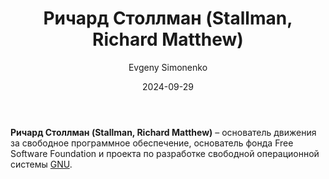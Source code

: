 :PROPERTIES:
:ID:       f8ef55e5-52fb-45a9-8886-773cc96bd660
:END:
#+TITLE: Ричард Столлман (Stallman, Richard Matthew)
#+AUTHOR: Evgeny Simonenko
#+LANGUAGE: Russian
#+LICENSE: CC BY-SA 4.0
#+DATE: 2024-09-29

*Ричард Столлман (Stallman, Richard Matthew)* -- основатель движения за свободное программное обеспечение,
основатель фонда Free Software Foundation и проекта по разработке свободной операционной системы [[id:70387987-1589-4241-b49a-f1e7d3df0743][GNU]].
